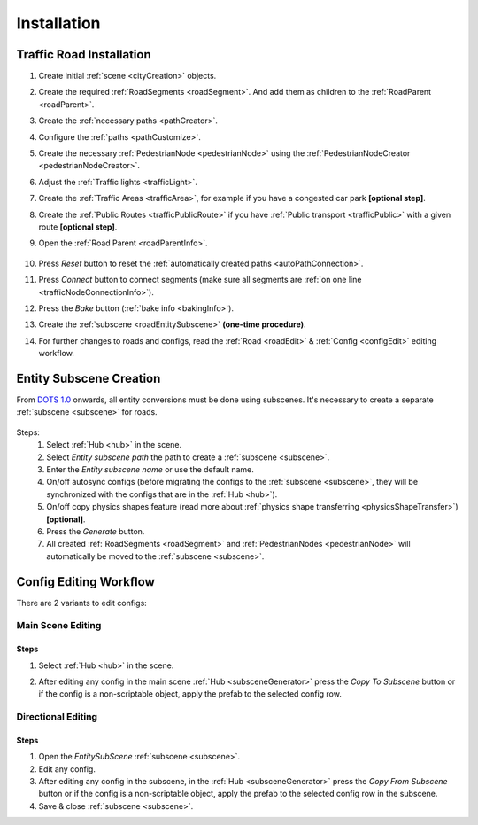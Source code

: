 .. _roadInstallation:

Installation
=====

Traffic Road Installation
----------------

#. Create initial :ref:`scene <cityCreation>` objects.
#. Create the required :ref:`RoadSegments <roadSegment>`. And add them as children to the :ref:`RoadParent <roadParent>`.
#. Create the :ref:`necessary paths <pathCreator>`. 
#. Configure the :ref:`paths <pathCustomize>`. 
#. Create the necessary :ref:`PedestrianNode <pedestrianNode>` using the :ref:`PedestrianNodeCreator <pedestrianNodeCreator>`.
#. Adjust the :ref:`Traffic lights <trafficLight>`.
#. Create the :ref:`Traffic Areas <trafficArea>`, for example if you have a congested car park **[optional step]**.
#. Create the :ref:`Public Routes <trafficPublicRoute>` if you have :ref:`Public transport <trafficPublic>` with a given route **[optional step]**.
#. Open the :ref:`Road Parent <roadParentInfo>`.
	
	.. _roadParent:

	.. image:: /images/road/installation/RoadParent.png

#. Press `Reset` button to reset the :ref:`automatically created paths <autoPathConnection>`.
#. Press `Connect` button to connect segments (make sure all segments are :ref:`on one line <trafficNodeConnectionInfo>`).
#. Press the `Bake` button (:ref:`bake info <bakingInfo>`).
#. Create the :ref:`subscene <roadEntitySubscene>` **(one-time procedure)**.
#. For further changes to roads and configs, read the :ref:`Road <roadEdit>` & :ref:`Config <configEdit>` editing workflow.

.. _roadEntitySubscene:

Entity Subscene Creation
----------------
	
From `DOTS 1.0 <https://docs.unity3d.com/Packages/com.unity.entities@1.0/manual/index.html>`_ onwards, all entity conversions must be done using subscenes. It's necessary to create a separate :ref:`subscene <subscene>` for roads.

	.. image:: /images/road/installation/Hub.png
	
Steps:
	#. Select :ref:`Hub <hub>` in the scene.
	#. Select `Entity subscene path` the path to create a :ref:`subscene <subscene>`.
	#. Enter the `Entity subscene name` or use the default name.
	#. On/off autosync configs (before migrating the configs to the :ref:`subscene <subscene>`, they will be synchronized with the configs that are in the :ref:`Hub <hub>`).
	#. On/off copy physics shapes feature (read more about :ref:`physics shape transferring <physicsShapeTransfer>`) **[optional]**.
	#. Press the `Generate` button.
	#. All created :ref:`RoadSegments <roadSegment>` and :ref:`PedestrianNodes <pedestrianNode>` will automatically be moved to the :ref:`subscene <subscene>`.

.. _configEdit:

Config Editing Workflow
----------------

There are 2 variants to edit configs:

Main Scene Editing
~~~~~~~~~~~~

	.. image:: /images/road/installation/MainSceneExample.png

Steps
""""""""""""""

#. Select :ref:`Hub <hub>` in the scene.
#. After editing any config in the main scene :ref:`Hub <subsceneGenerator>` press the `Copy To Subscene` button or if the config is a non-scriptable object, apply the prefab to the selected config row.
	
	.. image:: /images/road/installation/Hub.png
	
Directional Editing
~~~~~~~~~~~~

	.. image:: /images/road/installation/EntitySubSceneExample.png
	
Steps
""""""""""""""

#. Open the `EntitySubScene` :ref:`subscene <subscene>`.
#. Edit any config.
#. After editing any config in the subscene, in the :ref:`Hub <subsceneGenerator>` press the `Copy From Subscene` button or if the config is a non-scriptable object, apply the prefab to the selected config row in the subscene.
#. Save & close :ref:`subscene <subscene>`.
	
